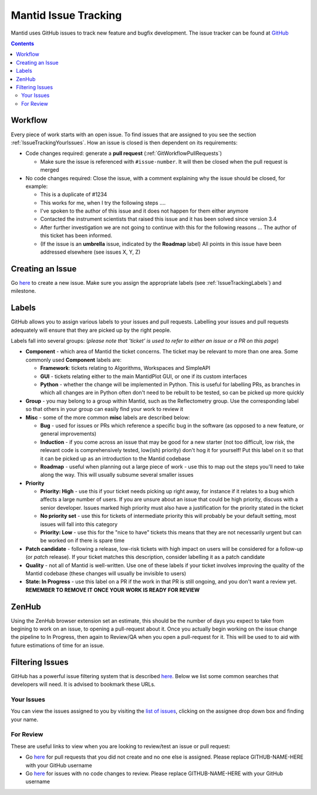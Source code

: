 .. _issue_tracking:

=====================
Mantid Issue Tracking
=====================

Mantid uses GitHub issues to track new feature and bugfix
development. The issue tracker can be found at `GitHub
<https://github.com/mantidproject/mantid/issues>`_

.. contents:: Contents
    :local:

Workflow
^^^^^^^^

Every piece of work starts with an open issue. To find issues that are
assigned to you see the section
:ref:`IssueTrackingYourIssues`. How an issue is closed is
then dependent on its requirements:

- Code changes required: generate a **pull request**
  (:ref:`GitWorkflowPullRequests`)

  - Make sure the issue is referenced with ``#issue-number``. It will
    then be closed when the pull request is merged
- No code changes required: Close the issue, with a comment explaining
  why the issue should be closed, for example:

  - This is a duplicate of #1234
  - This works for me, when I try the following steps ....
  - I've spoken to the author of this issue and it does not happen for
    them either anymore
  - Contacted the instrument scientists that raised this issue and it
    has been solved since version 3.4
  - After further investigation we are not going to continue with this
    for the following reasons ... The author of this ticket has been
    informed.
  - (If the issue is an **umbrella** issue, indicated by the
    **Roadmap** label) All points in this issue have been addressed
    elsewhere (see issues X, Y, Z)

Creating an Issue
^^^^^^^^^^^^^^^^^

Go `here <https://github.com/mantidproject/mantid/issues/new>`__ to
create a new issue. Make sure you assign the appropriate labels (see
:ref:`IssueTrackingLabels`) and milestone.

.. _IssueTrackingLabels:

Labels
^^^^^^

GitHub allows you to assign various labels to your issues and pull
requests. Labelling your issues and pull requests adequately will
ensure that they are picked up by the right people.

Labels fall into several groups: (*please note that 'ticket' is used
to refer to either an issue or a PR on this page*)

- **Component** - which area of Mantid the ticket concerns. The ticket
  may be relevant to more than one area. Some commonly used
  **Component** labels are:

  - **Framework**: tickets relating to Algorithms, Workspaces and
    SimpleAPI
  - **GUI** - tickets relating either to the main MantidPlot GUI, or
    one if its custom interfaces
  - **Python** - whether the change will be implemented in
    Python. This is useful for labelling PRs, as branches in which all
    changes are in Python often don't need to be rebuilt to be tested,
    so can be picked up more quickly
- **Group** - you may belong to a group within Mantid, such as the
  Reflectometry group. Use the corresponding label so that others in
  your group can easily find your work to review it
- **Misc** - some of the more common **misc** labels are described
  below:

  - **Bug** - used for issues or PRs which reference a specific bug in
    the software (as opposed to a new feature, or general
    improvements)
  - **Induction** - if you come across an issue that may be good for a
    new starter (not too difficult, low risk, the relevant code is
    comprehensively tested, low(ish) priority) don't hog it for
    yourself! Put this label on it so that it can be picked up as an
    introduction to the Mantid codebase
  - **Roadmap** - useful when planning out a large piece of work - use
    this to map out the steps you'll need to take along the way. This
    will usually subsume several smaller issues
- **Priority**

  - **Priority: High** - use this if your ticket needs picking up
    right away, for instance if it relates to a bug which affects a
    large number of users. If you are unsure about an issue that could
    be high priority, discuss with a senior developer. Issues marked
    high priority must also have a justification for the priority
    stated in the ticket
  - **No priority set** - use this for tickets of intermediate priority
    this will probably be your default setting, most issues will fall
    into this category
  - **Priority: Low** - use this for the "nice to have" tickets
    this means that they are not necessarily urgent but can be
    worked on if there is spare time
- **Patch candidate** - following a release, low-risk tickets with
  high impact on users will be considered for a follow-up (or *patch*
  release). If your ticket matches this description, consider
  labelling it as a patch candidate
- **Quality** - not all of Mantid is well-written. Use one of these
  labels if your ticket involves improving the quality of the Mantid
  codebase (these changes will usually be invisible to users)
- **State: In Progress** - use this label on a PR if the work in that
  PR is still ongoing, and you don't want a review yet. **REMEMBER TO
  REMOVE IT ONCE YOUR WORK IS READY FOR REVIEW**


.. _IssueTrackingZenHub:

ZenHub
^^^^^^

Using the ZenHub browser extension set an estimate, this should be the number of
days you expect to take from begining to work on an issue, to opening a pull-request about it.
Once you actually begin working on the issue change the pipeline to In Progress,
then again to Review/QA when you open a pull-request for it. This will be used to to aid with
future estimations of time for an issue.


Filtering Issues
^^^^^^^^^^^^^^^^

GitHub has a powerful issue filtering system that is described `here
<https://help.github.com/articles/searching-issues>`__. Below we list
some common searches that developers will need. It is advised to
bookmark these URLs.

.. _IssueTrackingYourIssues:

Your Issues
-----------

You can view the issues assigned to you by visiting the `list of
issues <https://github.com/mantidproject/mantid/issues>`_, clicking on
the assignee drop down box and finding your name.

For Review
----------

These are useful links to view when you are looking to review/test an
issue or pull request:

- Go `here
  <https://github.com/mantidproject/mantid/pulls?utf8=%E2%9C%93&q=-author%3AGITHUB-NAME-HERE+is%3Apr+is%3Aopen+-label%3A%22State%3A+In+Progress%22+no%3Aassignee+status%3Asuccess>`__
  for pull requests that you did not create and no one else is
  assigned. Please replace GITHUB-NAME-HERE with your GitHub username
- Go `here
  <https://github.com/mantidproject/mantid/issues?utf8=%E2%9C%93&q=-assignee%3AGITHUB-NAME-HERE+is%3Aissue+is%3Aopen+label%3A%22State%3A+Review+Required%22+>`__
  for issues with no code changes to review. Please replace
  GITHUB-NAME-HERE with your GitHub username
